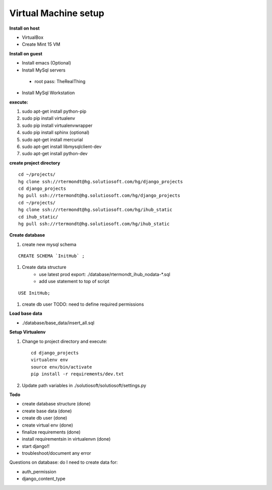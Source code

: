 Virtual Machine setup
=======================
**Install on host**

* VirtualBox
* Create Mint 15 VM

**Install on guest**

* Install emacs (Optional)
* Install MySql servers
 * root pass: TheRealThing
* Install MySql Workstation

**execute:**

#) sudo apt-get install python-pip
#) sudo pip install virtualenv
#) sudo pip install virtualenvwrapper
#) sudo pip install sphinx (optional)
#) sudo apt-get install mercurial
#) sudo apt-get install libmysqlclient-dev
#) sudo apt-get install python-dev

**create project directory**

::

    cd ~/projects/
    hg clone ssh://rtermondt@hg.solutiosoft.com/hg/django_projects
    cd django_projects
    hg pull ssh://rtermondt@hg.solutiosoft.com/hg/django_projects
    cd ~/projects/
    hg clone ssh://rtermondt@hg.solutiosoft.com/hg/ihub_static
    cd ihub_static/
    hg pull ssh://rtermondt@hg.solutiosoft.com/hg/ihub_static


**Create database**

#) create new mysql schema

::

    CREATE SCHEMA `InitHub` ;

#) Create data structure
    * use latest prod export: ./database/rtermondt_ihub_nodata-*.sql
    * add use statement to top of script

::

    USE InitHub;

#) create db user TODO: need to define required permissions

**Load base data**

* ./database/base_data/insert_all.sql


**Setup Virtualenv**

1) Change to project directory and execute::

    cd django_projects
    virtualenv env
    source env/bin/activate
    pip install -r requirements/dev.txt 

2) Update path variables in ./solutiosoft/solutiosoft/settings.py

**Todo**

* create database structure (done)
* create base data (done)
* create db user (done)
* create virtual env (done)
* finalize requirements (done)
* install requirementsin in virtualenvn (done)
* start django!!
* troubleshoot/document any error

Questions on database:
do I need to create data for:
 
* auth_permission
* django_content_type

